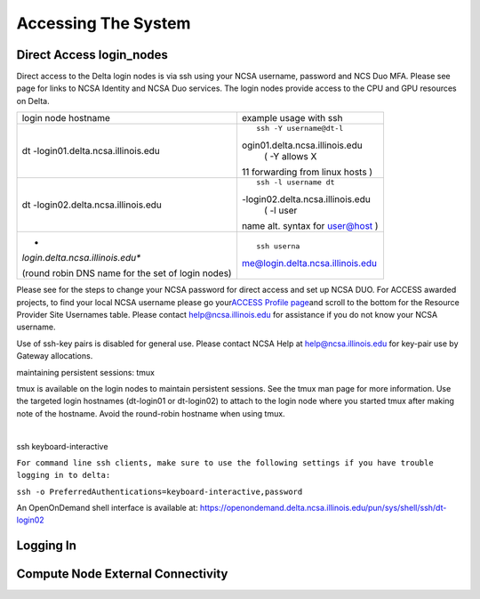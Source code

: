 Accessing The System
=========================

**Direct Access login_nodes**
-----------------------------

Direct access to the Delta login nodes is via ssh using your NCSA
username, password and NCS Duo MFA. Please see page for links to NCSA
Identity and NCSA Duo services. The login nodes provide access to the
CPU and GPU resources on Delta.

+----------------------------------+----------------------------------+
| login node hostname              | example usage with ssh           |
+----------------------------------+----------------------------------+
| dt                               | ::                               |
| -login01.delta.ncsa.illinois.edu |                                  |
|                                  |    ssh -Y username@dt-l          |
|                                  | ogin01.delta.ncsa.illinois.edu   |
|                                  |    ( -Y allows X                 |
|                                  | 11 forwarding from linux hosts ) |
+----------------------------------+----------------------------------+
| dt                               | ::                               |
| -login02.delta.ncsa.illinois.edu |                                  |
|                                  |    ssh -l username dt            |
|                                  | -login02.delta.ncsa.illinois.edu |
|                                  |    ( -l user                     |
|                                  | name alt. syntax for user@host ) |
+----------------------------------+----------------------------------+
| *                                | ::                               |
| *login.delta.ncsa.illinois.edu** |                                  |
|                                  |    ssh userna                    |
| (round robin DNS name for the    | me@login.delta.ncsa.illinois.edu |
| set of login nodes)              |                                  |
+----------------------------------+----------------------------------+

Please see for the steps to change your NCSA password for direct access
and set up NCSA DUO. For ACCESS awarded projects, to find your local
NCSA username please go your\ `ACCESS Profile
page <https://allocations.access-ci.org/profile>`__\ and scroll to the
bottom for the Resource Provider Site Usernames table. Please contact
help@ncsa.illinois.edu for assistance if you do not know your NCSA
username.

Use of ssh-key pairs is disabled for general use. Please contact NCSA
Help at help@ncsa.illinois.edu for key-pair use by Gateway allocations.

maintaining persistent sessions: tmux

tmux is available on the login nodes to maintain persistent sessions.
See the tmux man page for more information. Use the targeted login
hostnames (dt-login01 or dt-login02) to attach to the login node where
you started tmux after making note of the hostname. Avoid the
round-robin hostname when using tmux.

| 

ssh keyboard-interactive

``For command line ssh clients, make sure to use the following settings if you have trouble logging in to delta:``

``ssh -o PreferredAuthentications=keyboard-interactive,password``

An OpenOnDemand shell interface is available at:
https://openondemand.delta.ncsa.illinois.edu/pun/sys/shell/ssh/dt-login02

..  image:: ood-shell-access.png
    :alt: Delta OpenOnDemand shell access
    
Logging In 
--------------------

Compute Node External Connectivity
---------------------------------------

